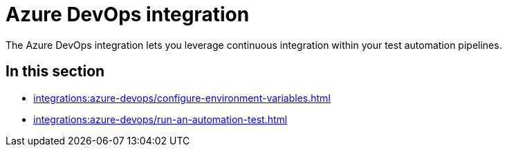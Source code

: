 = Azure DevOps integration
:navtitle: Azure DevOps

The Azure DevOps integration lets you leverage continuous integration within your test automation pipelines.

== In this section

* xref:integrations:azure-devops/configure-environment-variables.adoc[]
* xref:integrations:azure-devops/run-an-automation-test.adoc[]
